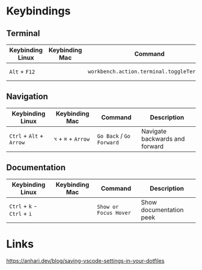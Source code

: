 * Keybindings
** Terminal

| Keybinding Linux | Keybinding Mac | Command                                    | Description      |
|------------------+----------------+--------------------------------------------+------------------|
| ~Alt~ + ~F12~    |                | ~workbench.action.terminal.toggleTerminal~ | Toggles terminal |

** Navigation

| Keybinding Linux         | Keybinding Mac      | Command                  | Description                    |
|--------------------------+---------------------+--------------------------+--------------------------------|
| ~Ctrl~ + ~Alt~ + ~Arrow~ | ~⌥~ + ~⌘~ + ~Arrow~ | ~Go Back~ / ~Go Forward~ | Navigate backwards and forward |

** Documentation

| Keybinding Linux            | Keybinding Mac | Command               | Description             |
|-----------------------------+----------------+-----------------------+-------------------------|
| ~Ctrl~ + ~k~ - ~Ctrl~ + ~i~ |                | ~Show or Focus Hover~ | Show documentation peek |

* Links

https://anhari.dev/blog/saving-vscode-settings-in-your-dotfiles
